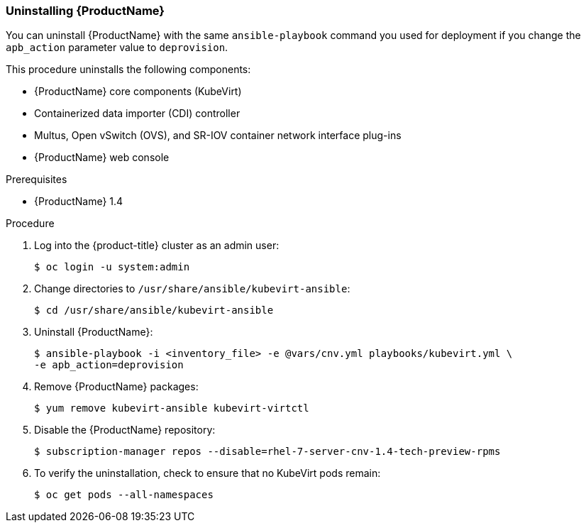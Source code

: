 [[uninstall_cnv]]
=== Uninstalling {ProductName}

You can uninstall {ProductName} with the same `ansible-playbook` command you
used for deployment if you change the `apb_action` parameter value to
`deprovision`.

This procedure uninstalls the following components:

* {ProductName} core components (KubeVirt)
* Containerized data importer (CDI) controller
* Multus, Open vSwitch (OVS), and SR-IOV container network interface plug-ins
* {ProductName} web console

.Prerequisites

* {ProductName} 1.4

.Procedure

. Log into the {product-title} cluster as an admin user:
+
----
$ oc login -u system:admin
----

. Change directories to `/usr/share/ansible/kubevirt-ansible`:
+
----
$ cd /usr/share/ansible/kubevirt-ansible
----

. Uninstall {ProductName}:
+
----
$ ansible-playbook -i <inventory_file> -e @vars/cnv.yml playbooks/kubevirt.yml \
-e apb_action=deprovision
----

. Remove {ProductName} packages:
+
----
$ yum remove kubevirt-ansible kubevirt-virtctl
----

. Disable the {ProductName} repository:
+
----
$ subscription-manager repos --disable=rhel-7-server-cnv-1.4-tech-preview-rpms
----

. To verify the uninstallation, check to ensure that no KubeVirt pods remain:
+
----
$ oc get pods --all-namespaces
----